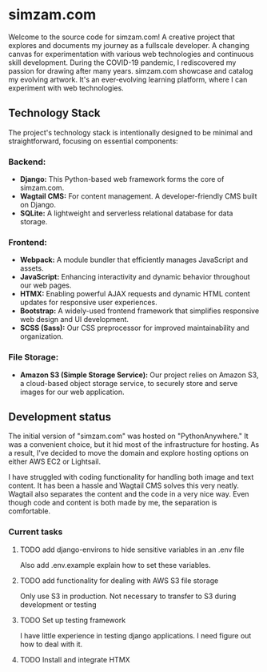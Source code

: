 # simzam.com

* simzam.com

Welcome to the source code for simzam.com! A creative project that explores and documents my journey as a fullscale developer. A changing canvas for experimentation with various web technologies and continuous skill development. During the COVID-19 pandemic, I rediscovered my passion for drawing after many years. simzam.com showcase and catalog my evolving artwork. It's an ever-evolving learning platform, where I can experiment with web technologies. 

** Technology Stack
The project's technology stack is intentionally designed to be minimal and straightforward, focusing on essential components:

*** Backend:
- **Django:** This Python-based web framework forms the core of simzam.com.
- **Wagtail CMS:** For content management. A developer-friendly CMS built on Django.
- **SQLite:** A lightweight and serverless relational database for data storage.

*** Frontend:
- **Webpack:** A module bundler that efficiently manages JavaScript and assets.
- **JavaScript:** Enhancing interactivity and dynamic behavior throughout our web pages.
- **HTMX:** Enabling powerful AJAX requests and dynamic HTML content updates for responsive user experiences.
- **Bootstrap:** A widely-used frontend framework that simplifies responsive web design and UI development.
- **SCSS (Sass):** Our CSS preprocessor for improved maintainability and organization.

*** File Storage:
- **Amazon S3 (Simple Storage Service):** Our project relies on Amazon S3, a cloud-based object storage service, to securely store and serve images for our web application.

** Development status
The initial version of "simzam.com" was hosted on "PythonAnywhere." It was a convenient choice, but it hid most of the infrastructure for hosting. As a result, I've decided to move the domain and explore hosting options on either AWS EC2 or Lightsail. 

I have struggled with coding functionality for handling both image and text content. It has been a hassle and Wagtail CMS solves this very neatly. Wagtail also separates the content and the code in a very nice way. Even though code and content is both made by me, the separation is comfortable.

*** Current tasks
**** TODO add django-environs to hide sensitive variables in an .env file
Also add .env.example explain how to set these variables.
**** TODO add functionality for dealing with AWS S3 file storage
Only use S3 in production. Not necessary to transfer to S3 during development or testing
**** TODO Set up testing framework
I have little experience in testing django applications. I need figure out how to deal with it.
**** TODO Install and integrate HTMX

